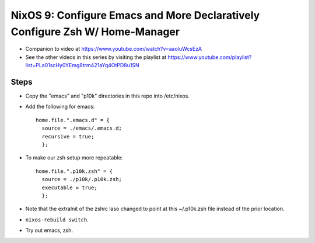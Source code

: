NixOS 9: Configure Emacs and More Declaratively Configure Zsh W/ Home-Manager
=============================================================================

- Companion to video at https://www.youtube.com/watch?v=aaoluWcsEzA

- See the other videos in this series by visiting the playlist at
  https://www.youtube.com/playlist?list=PLa01scHy0YEmg8trm421aYq4OtPD8u1SN

Steps
-----

- Copy the "emacs" and "p10k" directories in this repo into /etc/nixos.

- Add the following for emacs::

    home.file.".emacs.d" = {
      source = ./emacs/.emacs.d;
      recursive = true;
      };

- To make our zsh setup more repeatable::

    home.file.".p10k.zsh" = {
      source = ./p10k/.p10k.zsh;
      executable = true;
      };

- Note that the extraInit of the zshrc laso changed to point at this
  ~/.p10k.zsh file instead of the prior location.

- ``nixos-rebuild switch``.

- Try out emacs, zsh.

